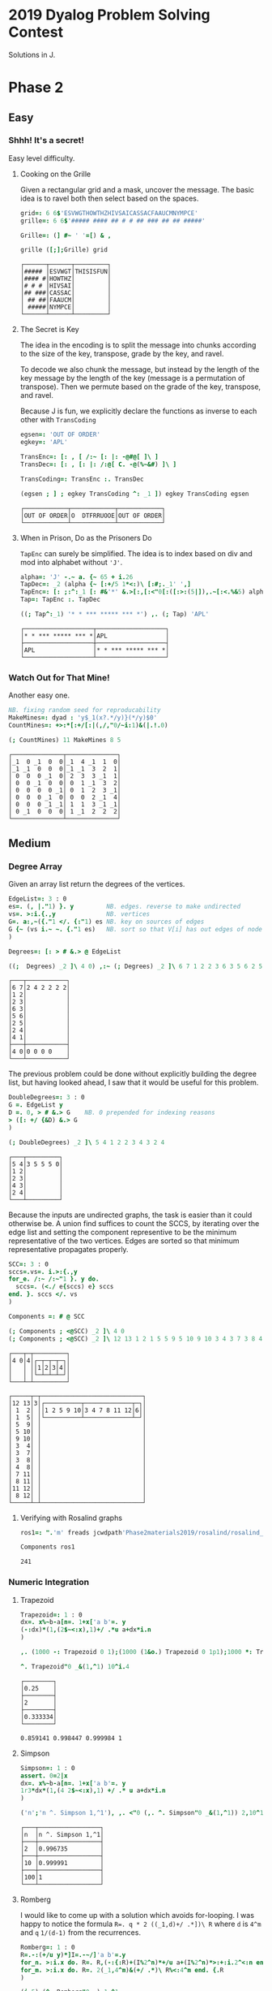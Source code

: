 * 2019 Dyalog Problem Solving Contest

Solutions in J.

* Phase 2

** Easy

*** Shhh! It's a secret!

Easy level difficulty.

**** Cooking on the Grille

Given a rectangular grid and a mask, uncover the message. The basic
idea is to ravel both then select based on the spaces.

#+BEGIN_SRC j :session :exports both
grid=: 6 6$'ESVWGTHOWTHZHIVSAICASSACFAAUCMNYMPCE'
grille=: 6 6$'##### #### ## # # ## ### ## ## #####'

Grille=: (] #~ ' '=[) & ,

grille ([;];Grille) grid
#+END_SRC

#+RESULTS:
: ┌──────┬──────┬─────────┐
: │##### │ESVWGT│THISISFUN│
: │#### #│HOWTHZ│         │
: │# # # │HIVSAI│         │
: │## ###│CASSAC│         │
: │ ## ##│FAAUCM│         │
: │ #####│NYMPCE│         │
: └──────┴──────┴─────────┘

**** The Secret is Key

The idea in the encoding is to split the message into chunks according
to the size of the key, transpose, grade by the key, and ravel.

To decode we also chunk the message, but instead by the length of the
key message by the length of the key (message is a permutation of
transpose). Then we permute based on the grade of the key, transpose,
and ravel.

Because J is fun, we explicitly declare the functions as inverse to
each other with ~TransCoding~

#+BEGIN_SRC j :session :exports both
egsen=: 'OUT OF ORDER'
egkey=: 'APL'

TransEnc=: [: , [ /:~ [: |: -@#@[ ]\ ]
TransDec=: [: , [: |: /:@[ C. -@(%~&#) ]\ ]

TransCoding=: TransEnc :. TransDec

(egsen ; ] ; egkey TransCoding ^: _1 ]) egkey TransCoding egsen
#+END_SRC

#+RESULTS:
: ┌────────────┬────────────┬────────────┐
: │OUT OF ORDER│O  DTFRRUOOE│OUT OF ORDER│
: └────────────┴────────────┴────────────┘

**** When in Prison, Do as the Prisoners Do

~TapEnc~ can surely be simplified. The idea is to index based on div
and mod into alphabet without ~'J'~.

#+BEGIN_SRC j :session :exports both
alpha=: 'J' -.~ a. {~ 65 + i.26
TapDec=: _2 (alpha {~ [:+/5 1*<:)\ [:#;._1' ',]
TapEnc=: [: ;:^:_1 [: #&'*' &.>[:,[:<"0[:([:>:(5|]),.~[:<.%&5) alpha I.]
Tap=: TapEnc :. TapDec

((; Tap^:_1) '* * *** ***** *** *') ,. (; Tap) 'APL'
#+END_SRC

#+RESULTS:
: ┌───────────────────┬───────────────────┐
: │* * *** ***** *** *│APL                │
: ├───────────────────┼───────────────────┤
: │APL                │* * *** ***** *** *│
: └───────────────────┴───────────────────┘


*** Watch Out for That Mine!

Another easy one.

#+BEGIN_SRC j :session :exports both
NB. fixing random seed for reproducability
MakeMines=: dyad : 'y$_1(x?.*/y)}(*/y)$0'
CountMines=: +>:*[:+/[:|(,/,"0/~i:1)&(|.!.0)

(; CountMines) 11 MakeMines 8 5
#+END_SRC

#+RESULTS:
#+begin_example
┌──────────────┬──────────────┐
│_1  0 _1  0  0│_1  4 _1  1  0│
│_1 _1  0  0  0│_1 _1  3  2  1│
│ 0  0  0 _1  0│ 2  3  3 _1  1│
│ 0  0 _1  0  0│ 0  1 _1  3  2│
│ 0  0  0  0 _1│ 0  1  2  3 _1│
│ 0  0  0 _1  0│ 0  0  2 _1  4│
│ 0  0  0 _1 _1│ 1  1  3 _1 _1│
│ 0 _1  0  0  0│ 1 _1  2  2  2│
└──────────────┴──────────────┘
#+end_example


** Medium

*** Degree Array

Given an array list return the degrees of the vertices.

#+BEGIN_SRC j :session :exports both
EdgeList=: 3 : 0
es=. (, |."1) }. y         NB. edges. reverse to make undirected
vs=. >:i.{.,y              NB. vertices
G=. a:,~({."1 </. {:"1) es NB. key on sources of edges
G {~ (vs i.~ ~. {."1 es)   NB. sort so that V[i] has out edges of node i
)

Degrees=: [: > # &.> @ EdgeList

((;  Degrees) _2 ]\ 4 0) ,:~ (; Degrees) _2 ]\ 6 7 1 2 2 3 6 3 5 6 2 5 2 4 4 1
#+END_SRC

#+RESULTS:
#+begin_example
┌───┬───────────┐
│6 7│2 4 2 2 2 2│
│1 2│           │
│2 3│           │
│6 3│           │
│5 6│           │
│2 5│           │
│2 4│           │
│4 1│           │
├───┼───────────┤
│4 0│0 0 0 0    │
└───┴───────────┘
#+end_example

The previous problem could be done without explicitly building the
degree list, but having looked ahead, I saw that it would be useful
for this problem.

#+BEGIN_SRC j :session :exports both
DoubleDegrees=: 3 : 0
G =. EdgeList y
D =. 0, > # &.> G    NB. 0 prepended for indexing reasons
> ([: +/ {&D) &.> G
)

(; DoubleDegrees) _2 ]\ 5 4 1 2 2 3 4 3 2 4
#+END_SRC

#+RESULTS:
: ┌───┬─────────┐
: │5 4│3 5 5 5 0│
: │1 2│         │
: │2 3│         │
: │4 3│         │
: │2 4│         │
: └───┴─────────┘

Because the inputs are undirected graphs, the task is easier than it
could otherwise be. A union find suffices to count the SCCS, by
iterating over the edge list and setting the component representive to
be the minimum representative of the two vertices. Edges are sorted so
that minimum representative propagates properly.

#+BEGIN_SRC j :session :exports both
SCC=: 3 : 0
sccs=.vs=. i.>:{.,y
for_e. /:~ /:~"1 }. y do.
  sccs=. (<./ e{sccs) e} sccs 
end. }. sccs </. vs
)

Components =: # @ SCC

(; Components ; <@SCC) _2 ]\ 4 0
(; Components ; <@SCC) _2 ]\ 12 13 1 2 1 5 5 9 5 10 9 10 3 4 3 7 3 8 4 8 7 11 8 11 11 12 8 12
#+END_SRC

#+RESULTS:
#+begin_example
┌───┬─┬─────────┐
│4 0│4│┌─┬─┬─┬─┐│
│   │ ││1│2│3│4││
│   │ │└─┴─┴─┴─┘│
└───┴─┴─────────┘

┌─────┬─┬────────────────────────────┐
│12 13│3│┌──────────┬─────────────┬─┐│
│ 1  2│ ││1 2 5 9 10│3 4 7 8 11 12│6││
│ 1  5│ │└──────────┴─────────────┴─┘│
│ 5  9│ │                            │
│ 5 10│ │                            │
│ 9 10│ │                            │
│ 3  4│ │                            │
│ 3  7│ │                            │
│ 3  8│ │                            │
│ 4  8│ │                            │
│ 7 11│ │                            │
│ 8 11│ │                            │
│11 12│ │                            │
│ 8 12│ │                            │
└─────┴─┴────────────────────────────┘
#+end_example

**** Verifying with Rosalind graphs

#+BEGIN_SRC j :session :exports both
ros1=: ".'m' freads jcwdpath'Phase2materials2019/rosalind/rosalind_graph3.txt'

Components ros1
#+END_SRC

#+RESULTS:
: 241

*** Numeric Integration

**** Trapezoid

#+BEGIN_SRC j :session :exports both
Trapezoid=: 1 : 0
dx=. x%~b-a[n=. 1+x['a b'=. y
(-:dx)*(1,(2$~<:x),1)+/ .*u a+dx*i.n
)

,. (1000 -: Trapezoid 0 1);(1000 (1&o.) Trapezoid 0 1p1);1000 *: Trapezoid 0 1

^. Trapezoid"0 _&(1,^1) 10^i.4
#+END_SRC

#+RESULTS:
: ┌────────┐
: │0.25    │
: ├────────┤
: │2       │
: ├────────┤
: │0.333334│
: └────────┘
: 
: 0.859141 0.998447 0.999984 1

**** Simpson

#+BEGIN_SRC j :session :exports both
Simpson=: 1 : 0
assert. 0=2|x
dx=. x%~b-a[n=. 1+x['a b'=. y
1r3*dx*(1,(4 2$~<:x),1) +/ .* u a+dx*i.n
)

('n';'n ^. Simpson 1,^1'), ,. <"0 (,. ^. Simpson"0 _&(1,^1)) 2,10^1+i.2
#+END_SRC

#+RESULTS:
: ┌───┬─────────────────┐
: │n  │n ^. Simpson 1,^1│
: ├───┼─────────────────┤
: │2  │0.996735         │
: ├───┼─────────────────┤
: │10 │0.999991         │
: ├───┼─────────────────┤
: │100│1                │
: └───┴─────────────────┘

**** Romberg

I would like to come up with a solution which avoids for-looping. I
was happy to notice the formula ~R=. q * 2 ((_1,d)+/ .*])\ R~ where
~d~ is ~4^m~ and ~q~ ~1/(d-1)~ from the recurrences.

#+BEGIN_SRC j :session :exports both
Romberg=: 1 : 0
R=.-:(+/u y)*]I=.-~/]'a b'=.y
for_n. >:i.x do. R=. R,(-:{:R)+(I%2^n)*+/u a+(I%2^n)*>:+:i.2^<:n end.
for_m. >:i.x do. R=. 2(_1,4^m)&(+/ .*)\ R%<:4^m end. {.R
)

(i.5) (^. Romberg"0 _) 1,^1
(i.10) (1&o. Romberg"0 _) 0 1p1
#+END_SRC

#+RESULTS:
: 0.859141 0.996735 0.999906 0.999998 1
: 
: 1.92367e_16 2.0944 1.99857 2.00001 2 2 2 2 2 2
